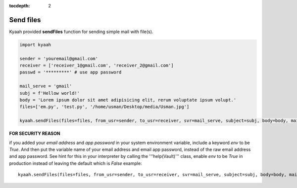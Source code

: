 :tocdepth: 2

Send files
##########

Kyaah provided **sendFiles** function for sending simple mail with file(s).

.. code-block:: python

  import kyaah

  sender = 'youremail@gmail.com'
  receiver = ['receiver_1@gmail.com', 'receiver_2@gmail.com']
  passwd = '*********' # use app password

  mail_serve = 'gmail'
  subj = f'Hellow world!'
  body = 'Lorem ipsum dolor sit amet adipisicing elit, rerum voluptate ipsum volupt.'
  files=['em.py', 'test.py', '/home/usman/Desktop/media/Usman.jpg']

  kyaah.sendFiles(files=files, from_usr=sender, to_usr=receiver, svr=mail_serve, subject=subj, body=body, mail_passwd=passwd)

**FOR SECURITY REASON**

if you added your `email address` and `app password` in your system environment variable, include a keyword `env` to be `True`. And then put the variable name of your email address and email app password, instead of the raw email address and app password. See hint for this in your interpreter by calling the  '''help(Vault)''' class, enable `env` to be `True` in production instead of leaving the default which is `False` example::
      
  kyaah.sendFiles(files=files, from_usr=sender, to_usr=receiver, svr=mail_serve, subject=subj, body=body, mail_passwd=passwd, env=True)
